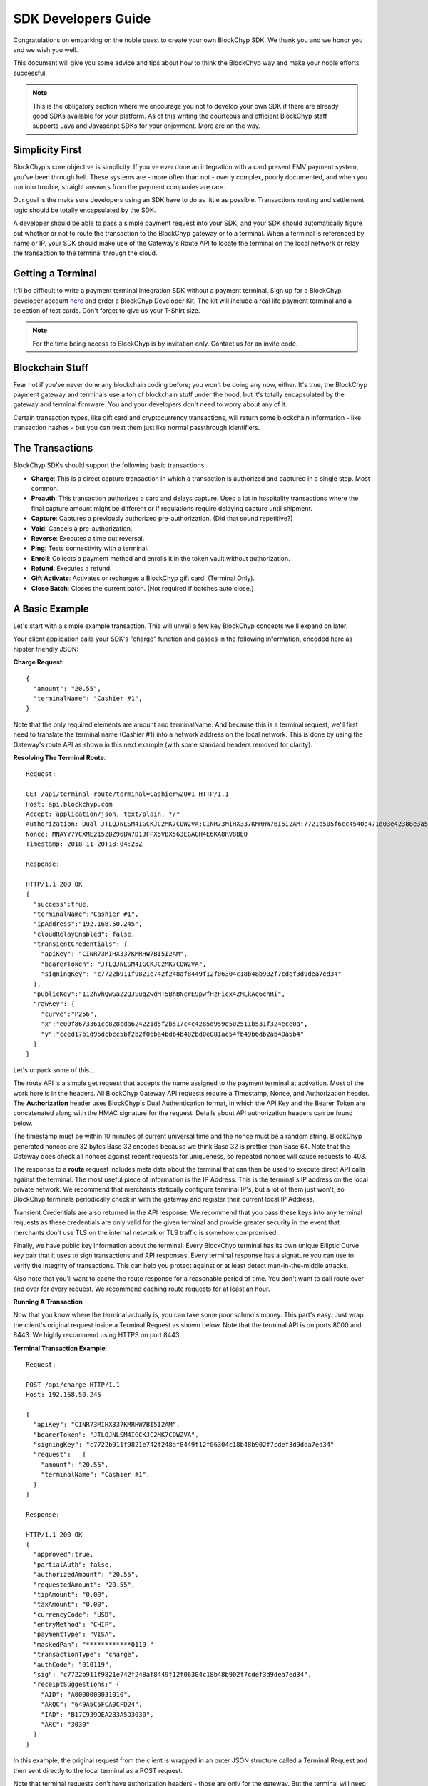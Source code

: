 .. _sdk-guide:

SDK Developers Guide
====================

Congratulations on embarking on the noble quest to create your own BlockChyp SDK.
We thank you and we honor you and we wish you well.

This document will give you some advice and tips about how to think the BlockChyp
way and make your noble efforts successful.

.. note::  This is the obligatory section where we encourage you not to develop your own SDK if there are already good SDKs available for your platform.  As of this writing the courteous and efficient BlockChyp staff supports Java and Javascript SDKs for your enjoyment.  More are on the way.

Simplicity First
----------------

BlockChyp's core objective is simplicity.  If you've ever done an integration with a
card present EMV payment system, you've been through hell.  These systems are -
more often than not - overly complex, poorly documented, and when you run into
trouble, straight answers from the payment companies are rare.

Our goal is the make sure developers using an SDK have to do as little as
possible.  Transactions routing and settlement logic should be totally
encapsulated by the SDK.

A developer should be able to pass a simple payment request into your SDK, and
your SDK should automatically figure out whether or not to route the transaction
to the BlockChyp gateway or to a terminal.  When a terminal is referenced by name
or IP, your SDK should make use of the Gateway's Route API to locate the terminal
on the local network or relay the transaction to the terminal through the cloud.

Getting a Terminal
------------------

It'll be difficult to write a payment terminal integration SDK without a payment
terminal.  Sign up for a BlockChyp developer account `here <https://dashboard.dev.blockchyp.com>`_
and order a BlockChyp Developer Kit.  The kit will include a real life payment
terminal and a selection of test cards.  Don't forget to give us your T-Shirt size.

.. note::  For the time being access to BlockChyp is by invitation only.  Contact us for an invite code.

Blockchain Stuff
----------------

Fear not if you've never done any blockchain coding before; you won't be doing
any now, either. It's true, the BlockChyp payment gateway and terminals use a ton of
blockchain stuff under the hood, but it's totally encapsulated by the gateway
and terminal firmware.  You and your developers don't need to worry about any of it.

Certain transaction types, like gift card and cryptocurrency transactions, will
return some blockchain information - like transaction hashes - but you can treat
them just like normal passthrough identifiers.

The Transactions
----------------

BlockChyp SDKs should support the following basic transactions:

- **Charge**: This is a direct capture transaction in which a transaction is authorized and captured in a single step.  Most common.
- **Preauth**: This transaction authorizes a card and delays capture.  Used a lot in hospitality transactions where the final capture amount might be different or if regulations require delaying capture until shipment.
- **Capture**: Captures a previously authorized pre-authorization. (Did that sound repetitive?)
- **Void**:  Cancels a pre-authorization.
- **Reverse**:  Executes a time out reversal.
- **Ping**: Tests connectivity with a terminal.
- **Enroll**: Collects a payment method and enrolls it in the token vault without authorization.
- **Refund**: Executes a refund.
- **Gift Activate**: Activates or recharges a BlockChyp gift card.  (Terminal Only).
- **Close Batch**: Closes the current batch. (Not required if batches auto close.)

A Basic Example
---------------

Let's start with a simple example transaction.  This will unveil a few key BlockChyp concepts we'll expand on later.

Your client application calls your SDK's "charge" function and passes in the following information, encoded here as hipster friendly JSON:

**Charge Request**::

  {
    "amount": "20.55",
    "terminalName": "Cashier #1",
  }

Note that the only required elements are amount and terminalName.  And because
this is a terminal request, we'll first need to translate the terminal name
(Cashier #1) into a network address on the local network.  This is done by
using the Gateway's route API as shown in this next example (with some standard
headers removed for clarity).

**Resolving The Terminal Route**::

  Request:

  GET /api/terminal-route?terminal=Cashier%20#1 HTTP/1.1
  Host: api.blockchyp.com
  Accept: application/json, text/plain, */*
  Authorization: Dual JTLQJNLSM4IGCKJC2MK7COW2VA:CINR73MIHX337KMRHW7BI5I2AM:7721b505f6cc4540e471d03e42388e3a5a1567b29dedf589ef881995e9ca74cc
  Nonce: MNAYY7YCXME215ZBZ96BW7D1JFPX5VBX563EGAGH4E6KA8RV8BE0
  Timestamp: 2018-11-20T18:04:25Z

  Response:

  HTTP/1.1 200 OK
  {
    "success":true,
    "terminalName":"Cashier #1",
    "ipAddress":"192.168.50.245",
    "cloudRelayEnabled": false,
    "transientCredentials": {
      "apiKey": "CINR73MIHX337KMRHW7BI5I2AM",
      "bearerToken": "JTLQJNLSM4IGCKJC2MK7COW2VA",
      "signingKey": "c7722b911f9821e742f248af8449f12f06304c18b48b902f7cdef3d9dea7ed34"
    },
    "publicKey":"112hvhQwGa22QJSuqZwdMT5BhBNcrE9pwfHzFicx4ZMLkAe6chRi",
    "rawKey": {
      "curve":"P256",
      "x":"e09f8673361cc828cda624221d5f2b517c4c4285d959e502511b531f324ece0a",
      "y":"cced17b1d95dcbcc5bf2b2f06ba4bdb4b482bd0e081ac54fb49b6db2ab40a5b4"
    }
  }

Let's unpack some of this...

The route API is a simple get request that accepts the name assigned to the payment terminal
at activation.  Most of the work here is in the headers.  All BlockChyp Gateway API
requests require a Timestamp, Nonce, and Authorization header. The **Authorization** header
uses BlockChyp's Dual Authentication format, in which the API Key and the
Bearer Token are concatenated along with the HMAC signature for the request.  Details
about API authorization headers can be found below.

The timestamp must be within 10 minutes of current universal time and the nonce
must be a random string. BlockChyp generated nonces are 32 bytes Base 32 encoded
because we think Base 32 is prettier than Base 64.
Note that the Gateway does check all nonces against recent requests for uniqueness, so
repeated nonces will cause requests to 403.

The response to a **route** request includes meta data about the terminal that can
then be used to execute direct API calls against the terminal.  The most useful piece
of information is the IP Address.  This is the terminal's IP address on the local private network.
We recommend that merchants statically configure terminal IP's, but a lot of them
just won't, so BlockChyp terminals periodically check in with the gateway and register
their current local IP Address.

Transient Credentials are also returned in the API response.  We recommend that you
pass these keys into any terminal requests as these credentials are only valid for
the given terminal and provide greater security in the event that merchants don't use
TLS on the internal network or TLS traffic is somehow compromised.

Finally, we have public key information about the terminal.  Every BlockChyp terminal
has its own unique Elliptic Curve key pair that it uses to sign transactions and API responses.
Every terminal response has a signature you can use to verify the integrity of transactions.
This can help you protect against or at least detect man-in-the-middle attacks.

Also note that you'll want to cache the route response for a reasonable period
of time.  You don't want to call route over and over for every request.  We recommend
caching route requests for at least an hour.

**Running A Transaction**

Now that you know where the terminal actually is, you can take some poor schmo's money.  This part's easy.
Just wrap the client's original request inside a Terminal Request as shown below.  Note
that the terminal API is on ports 8000 and 8443.  We highly recommend using HTTPS
on port 8443.

**Terminal Transaction Example**::

  Request:

  POST /api/charge HTTP/1.1
  Host: 192.168.50.245

  {
    "apiKey": "CINR73MIHX337KMRHW7BI5I2AM",
    "bearerToken": "JTLQJNLSM4IGCKJC2MK7COW2VA",
    "signingKey": "c7722b911f9821e742f248af8449f12f06304c18b48b902f7cdef3d9dea7ed34"
    "request":   {
      "amount": "20.55",
      "terminalName": "Cashier #1",
    }
  }

  Response:

  HTTP/1.1 200 OK
  {
    "approved":true,
    "partialAuth": false,
    "authorizedAmount": "20.55",
    "requestedAmount": "20.55",
    "tipAmount": "0.00",
    "taxAmount": "0.00",
    "currencyCode": "USD",
    "entryMethod": "CHIP",
    "paymentType": "VISA",
    "maskedPan": "************0119,"
    "transactionType": "charge",
    "authCode": "010119",
    "sig": "c7722b911f9821e742f248af8449f12f06304c18b48b902f7cdef3d9dea7ed34",
    "receiptSuggestions:" {
      "AID": "A0000000031010",
      "ARQC": "649A5C5FCA0CFD24",
      "IAD": "B17C939DEA2B3A5D3030",
      "ARC": "3030"
    }
  }

In this example, the original request from the client is wrapped in an outer JSON
structure called a Terminal Request and then sent directly to the local terminal
as a POST request.

Note that terminal requests don't have authorization headers - those are only for the gateway.
But the terminal will need to communicate with the gateway, so credentials are
passed in as part of the message body because the terminal will use those credentials
in its own communication with the BlockChyp gateway during authorization.  When
the terminal sends the charge request on to the gateway -- presumably after the
customer has inserted a card -- the terminal will create the authorization headers
in addition to signing the request with its asymmetric encryption keys.

This approach ensures that the merchant for whom the transaction is being authorized
is double enforced.  The transaction signature created by the terminal ensures that
the terminal belongs to the proper merchant.  And the API credentials passed into
the terminal with each request ensure that the point-of-sale system or client application
has the merchant's permission to run transactions against the terminal.  The gateway
ensures that both the terminal and the API credentials belong to the same merchant, or
the transaction is rejected.


Transaction Routing
-------------------

Transactions can be sent to the BlockChyp gateway or a BlockChyp terminal, depending
on the type and context.

For example, gift card transactions must always be sent to a terminal.  Charge transactions
could be sent to the terminal or the gateway, depending on context.  If the charge
transaction includes a token, mag stripe, or primary account number; the transaction
can (and must) be routed directly to the gateway.  But in most cases, the transaction only
has a terminal name or IP address, and the transaction will need to be sent to a terminal.

[Terminal Route Diagram]

Gateway Credentials
-------------------

BlockChyp merchant credentials don't have silly things like MID's.  A given merchant
can have any number of unique credentials with restricted permissions.  In
BlockChyp, credentials take the form of three values:

- **API Key**: Static value that identifies the merchant.
 (``e.g.: CINR73MIHX337KMRHW7BI5I2AM``)
- **Bearer Token**:  A magic token that goes along with the API Key.
 (``e.g.: JTLQJNLSM4IGCKJC2MK7COW2VA``)
- **Signing Key**: Magic signing key used to create HMAC headers for API requests.
 (``e.g.: c7722b911f9821e742f248af8449f12f06304c18b48b902f7cdef3d9dea7ed34``)

What are all these credentials for?  We're glad you asked. Here at BlockChyp HQ,
we believe in defense in depth and we use three credentials instead of two in
order to deal with offsetting security issues.

Bearer Tokens are passed in the authorization header and checked against the Bearer Token
on file for the API Key in our database.  We store the bearer tokens in ASIC resistant
salted one way hashes, as I'm sure you're already doing for all your sensitive tokens and passwords.
(If not, you better stop worrying about making an SDK and go fix that.  Now.)
So, the tokens are safe in our database, but they still fly over the network
where they might be intercepted if TLS 1.2 ever lets us down.

This is why we also have HMAC headers.  We require each API request to include an
HMAC hash generated with the Signing Key.  This protects API credentials in the event that
gateway traffic is intercepted.  The bearer tokens protect credentials in the event that
the symmetric encryption keys used to encrypt the signing keys are breached.

They work together.  It's called teamwork.

SSL On Local Networks
---------------------

Sensitive PCI stuff like card numbers and mag stripes will never be returned from
terminal API calls, and terminals won't accept any requests that contain this sensitive
information.  However, merchant API credentials (either transient or fixed) must
be sent to the terminal with each request.  The damage that can be done with API
credentials is limited and if you use the transient terminal credential approach
(which we highly recommend), it's even more limited.

But we still recommend that you send all your API requests to terminals over HTTPS.

SSL (actually TLS these days) is tricky on closed point-of-sale networks, but that shouldn't
stop you from trying.  BlockChyp terminals run HTTP on port 8000 and HTTPS on port 8443.

When BlockChyp terminals are activated, they generate a unique TLS certificate ultimate signed
by BlockChyp's internal root certificate authority.  When you set up your HTTP client
to communicate with a BlockChyp terminal, make sure you instruct the client to trust
the following root certificate:

**BlockChyp Root Certificate For Private Terminal Networks**::

  -----BEGIN CERTIFICATE-----
  MIIGFjCCA/6gAwIBAgIJALDiHqCHT1NfMA0GCSqGSIb3DQEBCwUAMF4xCzAJBgNV
  BAYTAlVTMRMwEQYDVQQIDApXYXNoaW5ndG9uMRIwEAYDVQQHDAlLZW5uZXdpY2sx
  EjAQBgNVBAoMCUJsb2NrQ2h5cDESMBAGA1UEAwwJQmxvY2tDaHlwMB4XDTE4MTEx
  NDE4MjA1NloXDTI4MTExMTE4MjA1NlowXjELMAkGA1UEBhMCVVMxEzARBgNVBAgM
  Cldhc2hpbmd0b24xEjAQBgNVBAcMCUtlbm5ld2ljazESMBAGA1UECgwJQmxvY2tD
  aHlwMRIwEAYDVQQDDAlCbG9ja0NoeXAwggIiMA0GCSqGSIb3DQEBAQUAA4ICDwAw
  ggIKAoICAQDClGWLcgZeG0ZYlc96NcY5glo2xMPIHBZWgGN3gJggoDizsG7vdYE6
  qnHClgaMFApvM/5i4xKCGLDcmtWPGwtwyMm0Vz/L3I3mQLeM6Ygh1BmqYiORTX1E
  eByGvqi0caKiMvu1JcSi/vHxR7SdBt5HisIaH2aOQAxFFXNiU5WpCzUIDB97OcFV
  /z3HHX1VtxwAMQCdBUbotrnhUffZ2y2hG2pgPH1eACF8VaWY45AmZYSzSPPVZI5E
  U5/mwNrsIlW3A6nq5XK29KCJwwOxtWVwoaKbZyhjzcNtSO1YiZhCvRSMqPeodZ2d
  aYoPucHOUbiHo6IJDCea/Oao48diuFC95IqWW8ysFG6DIdKglYw6ZuKNOgQd9Tfc
  fT4i7Ymdh9ovgLQqwEO6lGa80XmyNo6DIDxrEquKop7VaMK461ggU/nE6Uaj0Bua
  CSqzsxVY1IA2CNC1tph7J8x1SprQV7hjQm+9G4REYILRgZU4gYNLqtJu3DEOZzW6
  oChRBXzylqWTT89n4ZQxCtQfr8IT968YmiR6mQgwGj84kuhXTdKr4tFAunr61fsb
  yfY+QAYqbkoyP4trFJXbxyXL4cwZSxtVanNpC+Xbn3P1q42CCbi0LhO0+WnL3Y2y
  k61SCS4Oy1nm7a6INY9JOXkYudtcVd1rkeF7FdlASJ8FHX36N543AwIDAQABo4HW
  MIHTMA4GA1UdDwEB/wQEAwIBBjAPBgNVHRMECDAGAQH/AgEAMB0GA1UdDgQWBBRD
  nhpcg+DqoL9LiCcfE5RLxwwR6zCBkAYDVR0jBIGIMIGFgBRDnhpcg+DqoL9LiCcf
  E5RLxwwR66FipGAwXjELMAkGA1UEBhMCVVMxEzARBgNVBAgMCldhc2hpbmd0b24x
  EjAQBgNVBAcMCUtlbm5ld2ljazESMBAGA1UECgwJQmxvY2tDaHlwMRIwEAYDVQQD
  DAlCbG9ja0NoeXCCCQCw4h6gh09TXzANBgkqhkiG9w0BAQsFAAOCAgEAbAnyHFNU
  REvCOiKfMZLuiFdjYfp4lZGBVqwOB601s95ZWoDaAQ0i71KvPcQimUPF1Uwinbqy
  MWW27fxyKuCkl8AhlFltf42DN6McUVJK99i1aHVpq3KZZtYCnyHKj/k5YtJCZT2n
  rC/TaiLYFCL6ziscvbM4xd+VWv2xOgck5qkbw5KR8w3LuAOdzXDBiFp1XuEWpZWW
  piPEf4iPZrpV+bTJPqG9Y2xbPE3OZSSWQi0HAGP+jbiqSPK/ozlNOEOuwLNQlVWe
  tBY3nbe+UYabONUOJzxG2kKTmt8WAcVXU6skBP2MotGV0JeQer0fuUMlAWxipYFS
  Vh3gjrAfZ1gbARbykVHp6t3lvLXewj86LjD/zAh+8smS7sWPs30TJKaeWueFcPta
  rh10pVFE2wN+euDVO4t4Kx/O0sksiOhpM9744pk7SjJ3rXWXPNkoWVDonkWD0RVr
  pBcA892hcq7Kq9UznbMxfARBuKv1oyyMJqaoJXA1RGIzr0+Hna8YJYlD+zzTUVJ/
  bgcKrUgfNu+mQwF7c8UEK92f32XRTJ5PQfbL58ZYdWhJnU7q4B9m6sNPFosfPbOL
  aqGzz4Mc40qJgCWNrGwB+H9LHjOAiV7nXy//HsXMxzjprhwDD0+N3wV+M4H1gGpz
  lx3y1Bdb/A3T0axxAwax4jhNQbDQ2dqyXN0=
  -----END CERTIFICATE-----

.. warning::  Don't globally trust the certificate above.  It should be trusted only by the HTTP client instances that communicate with payment terminals.  Use your platform default certificate bundles for all other HTTP communication, including with the BlockChyp gateway.

Transaction Types
-----------------

The core BlockChyp transactions fall into a few different categories with similar data structures.

**Authorization Transactions** are used to capture a payment method through the
gateway or via a payment terminal.  These are the only transactions types that
deal directly with payment methods.

**Authorization Transactions**
******************************

- Charge
- Preauth
- Refund
- Reverse

**Authorization Request**::

  {
    // Primary currency for the transaction
    "currencyCode": "USD",

    // String encoded amount in the primary currency
    "amount": "20.55",

    // Name assigned to the terminal at activation
    "terminalName": "Cashier #1",

    // Reusable payment token obtained from a previous enroll transaction
    "token": "XXXXXXXX",

    // Magnetic stripe tracks for conventional transactions
    "track1": "",  // MSR track 1
    "track2": "",  // MSR track 2

    // Primary account number for keyed or e-commerce transactions
    "pan": "4111111111111111",

    // Verification fields for keyed or e-commerce transactions
    "cardholderName": "John Doe",
    "expMonth": "12", // Expiration month (MM)
    "expYear": "2020", // Expiration year (YYYY)
    "cvv": "000", // CVV code
    "address": "5453 Ridgeline, Suite 160, Kennewick, WA  00000",
    "postalCode": "00000",

    // Ff true, the payment method will also be saved and tokenized after
    // authorization
    "enroll": false,

    // Passthrough transaction identifier defined by the application.
    "transactionRef": "0000000012",

    // For terminal transactions, the consumer will be prompted to add a tip
    "promptForTip": false,

    // Optional tax amount
    "taxAmount": "0.00",

    // Tip amount, if known at authorization time
    "tipAmount": "0.00",

    // Optional description for the consumer's credit card statement
    "description": "Adventures Underground Richland"

    // Flags the transaction as a test transaction
    // Only valid with test api credentials
    "test": false,

    // If the merchant has set foreign exchange or cryptocurrency
    // prices, they can be passed in here.  Otherwise cryptocurrency
    // and foreign exchange spot prices are used.
    // Only valid for terminal transactions.
    "altPrices": {
      "BTC": "23098", // Optional Bitcoin price (in Satoshis)
      "ETH": "234"    // Optional Ethereum price
    }
  }

Note that some fields in the authorization request are mutually exclusive. An
authorization request can have either a **terminal name**, **token**, **track data**, or
**primary account number**.

Request with terminal names are routed to terminals.  All other transactions are
routed directly to the BlockChyp gateway.  The CVV, expiration data, address, postal
code and cardholder name are relevant only for transactions using the primary
account number.

**We strongly recommend that developers avoid sending track data or primary
account numbers.  Doing so will trigger the BlockChyp Scope Alert feature
and flag the merchant account as being in scope for PCI.**

All authorization request have the same response format as shown below:

**Authorization Response**::

  {
    // Indicates whether or not the transaction was approved.
    "approved": true,

    // Indicates whether or not approval was a partial authorization.
    "partialAuth": false,

    // Narrative description of the response.
    "responseDescription": "Approved",

    // Transaction ID assigned by BlockChyp.  Needed for voids and preauth
    // capture transactions.
    "transactionId": "ASDASERERE", // BlockChyp assigned transaction ID.

    // Payment token returned for transactions that request vault enrollment
    "token": "..."

    // The application assigned transaction reference returned in the response
    "transactionRef": "0000000012",

    // Amount authorized.  Would be less than the requested amount for
    // partial authorizations.
    "authorizedAmount": "20.55",

    // Echos back the original requested amount or
    "requestedAmount": "20.55",

    // Returns the original tip amount in the request or the tip amount
    // entered by the consumer if promptForTip was set to true
    "tipAmount": "0.00",

    // The original tax amount for the transaction.
    "taxAmount": "0.00",

    // The currency code echoed back.  Could be different if the consumer
    // paid in cryptocurrency.
    "currencyCode": "USD",

    // The card entry method.  e.g. CHIP, SWIPE, KEYED, APPLEPAY, TOKEN, NFC.
    "entryMethod": "CHIP",

    // The payment method type. e.g. VISA, MC, AMEX, DISC, GIFT, GRAFT.
    "paymentType": "VISA",

    // Masked account number
    "maskedPan": "************0119,"

    // Transaction Type
    "transactionType": "charge",

    // Authorization Code from the card issuer.
    "authCode": "010119",

    // Indicates whether the transactions triggers the BlockChyp scope alert
    // feature for the merchant.
    "scopeAlert": false,

    // For BlockChyp cards (usually gift cards), the card's compressed
    // public key.
    "publicKey": "...",

    // ECDSA signature for terminal transactions, signed by the terminal.
    "sig": "c7722b911f9821e742f248af8449f12f06304c18b48b902f7cdef3d9dea7ed34",

    // A list of EMV tags we recommend developers put on their receipts.
    "receiptSuggestions:" {
      // Application ID.  Required on all receipts per EMV.
      "AID": "A0000000031010",

      // Application Request Cryptogram
      "ARQC": "649A5C5FCA0CFD24",

      // Issuer Application Data
      "IAD": "B17C939DEA2B3A5D3030",

      // Authorization Response Code
      "ARC": "3030",

      // Transaction Certificate
      "TC": "B17C939DEA2B3A5D3030"
    }
  }

**Vault Enrollment**
********************

The **Enroll Transaction** is similar to authorization transactions, except that
amounts are not relevant since this transaction type is just used to turn a payment
method into a reusable token.

**Enrollment Request**::

  {
    // Name assigned to the terminal at activation
    "terminalName": "Cashier #1",

    // Magnetic stripe tracks for conventional transactions
    "track1": "", // MSR track 1
    "track2": "", // MSR track 2

    // Primary account number for keyed or e-commerce transactions
    "pan": "4111111111111111",

    // Verification fields for keyed or e-commerce transactions
    "cardholderName": "John Doe",
    "expMonth": "12", // Expiration month (MM)
    "expYear": "2020", // Expiration year (YYYY)
    "cvv": "000", // CVV code
    "address": "5453 Ridgeline, Suite 160, Kennewick, WA  00000",
    "postalCode": "00000",

    // Passthrough transaction identifier defined by the application.
    "transactionRef": "0000000012",

    // Flags the transaction as a test transaction
    // Only valid with test api credentials
    "test": false
  }

The response to an enroll transaction is shown below:

**Enrollment Response**::

  {
    // Indicates whether or not the transaction was approved.
    "approved": true,

    // Narrative description of the response.
    "responseDescription": "Approved",

    // Transaction ID assigned by BlockChyp.  Needed for voids and preauth
    // capture transactions.
    "transactionId": "ASDASERERE", // BlockChyp assigned transaction ID.

    // Payment token returned for transactions that request vault enrollment
    "token": "..."

    // The application assigned transaction reference returned in the response
    "transactionRef": "0000000012",

    // The card entry method.  e.g. CHIP, SWIPE, KEYED, APPLEPAY, TOKEN, NFC.
    "entryMethod": "CHIP",

    // The payment method type. e.g. VISA, MC, AMEX, DISC, GIFT, GRAFT.
    "paymentType": "VISA",

    // Masked account number
    "maskedPan": "************0119,"

    // Transaction Type
    "transactionType": "enroll",

    // Indicates whether the transactions triggers the BlockChyp scope alert
    // feature for the merchant.
    "scopeAlert": false,

    // For BlockChyp cards (usually gift cards), the card's compressed
    // public key.
    "publicKey": "...",

    // ECDSA signature for terminal transactions, signed by the terminal.
    "sig": "c7722b911f9821e742f248af8449f12f06304c18b48b902f7cdef3d9dea7ed34",

    // A list of EMV tags we recommend developers put on their receipts.
    "receiptSuggestions:" {
      // Application ID.
      "AID": "A0000000031010",
    }
  }

**Preauth Capture**
*******************

Capture is used to capture a pre-auth.  Must refer to the transaction ID returned
in the original preauth.

**Capture Request**::

  {
    // Primary currency for the transaction
    "currencyCode": "USD",

    // Transaction ID
    "transactionId": "....",

    // String encoded amount in the primary currency
    "amount": "20.55",

    // Passthrough transaction identifier defined by the application.
    "transactionRef": "0000000012",

    // Optional tax amount
    "taxAmount": "0.00",

    // Tip amount, if known at authorization time
    "tipAmount": "0.00",

    // Flags the transaction as a test transaction
    // Only valid with test api credentials
    "test": false,
  }

**Capture Response**::

  {
    // Indicates whether or not the transaction was approved.
    "approved": true,

    // Narrative description of the response.
    "responseDescription": "Approved",

    // Transaction ID assigned by BlockChyp.  Needed for voids and preauth
    // capture transactions.
    "transactionId": "ASDASERERE", // BlockChyp assigned transaction ID.

    // The application assigned transaction reference returned in the response
    "transactionRef": "0000000012",

    // The card entry method.  e.g. CHIP, SWIPE, KEYED, APPLEPAY, TOKEN, NFC.
    "entryMethod": "CHIP",

    // The payment method type. e.g. VISA, MC, AMEX, DISC, GIFT, GRAFT.
    "paymentType": "VISA",

    // Masked account number
    "maskedPan": "************0119,"

    // Transaction Type
    "transactionType": "capture",

    // For BlockChyp cards (usually gift cards), the card's compressed
    // public key.
    "publicKey": "...",
  }

**Void Preauth**
****************

Voids are used to discard a previous preauth.  They're like captures in reverse.

**Void Request**::

  {
    // Primary currency for the transaction
    "currencyCode": "USD",

    // Transaction id
    "transactionId": "....",

    // Passthrough transaction identifier defined by the application.
    "transactionRef": "0000000012",

    // Flags the transaction as a test transaction
    // Only valid with test api credentials
    "test": false,
  }

**Void Response**::

  {
    // Indicates whether or not the transaction was approved.
    "approved": true,

    // Narrative description of the response.
    "responseDescription": "Approved",

    // Transaction ID assigned by BlockChyp.  Needed for voids and preauth
    // capture transactions.
    "transactionId": "ASDASERERE", // BlockChyp assigned transaction ID.

    // The application assigned transaction reference returned in the response
    "transactionRef": "0000000012",

    // The card entry method.  e.g. CHIP, SWIPE, KEYED, APPLEPAY, TOKEN, NFC.
    "entryMethod": "CHIP",

    // The payment method type. e.g. VISA, MC, AMEX, DISC, GIFT, GRAFT.
    "paymentType": "VISA",

    // Masked account number
    "maskedPan": "************0119,"

    // Transaction Type
    "transactionType": "void",

    // For BlockChyp cards (usually gift cards), the card's compressed
    // public key.
    "publicKey": "...",
  }

**Terminal Ping**
*****************

Simple test transaction that allows connectivity with a terminal to be tested.

**Ping Request**::

  {
    // Primary currency for the transaction
    "terminalName": "Cashier #1",

    // Passthrough transaction identifier defined by the application.
    "transactionRef": "0000000012",

    // Flags the transaction as a test transaction
    // Only valid with test api credentials
    "test": false,
  }

**Ping Response**::

  {
    // Indicates whether or not the ping worked.
    "success": true,

    // ISO 8601 formatted timestamp
    "timestamp": "2008-09-15T15:53:00Z",

    // Returns the name of the merchant paired with the terminal
    "merchantName": "Adventures Underground",

    // Returns the name assigned to the terminal
    "terminalName": "Cashier #1",

    // Indicates whether or not the terminal request was routed through
    // the cloud or not.
    "cloudRelayed": false

  }


**Gift Activate**
*****************

This transaction is used to activate or add value to a BlockChyp gift card.
Valid with terminals only.

**Gift Activate Request**::

  {
    // Primary currency for the transaction
    "currencyCode": "USD",

    // Amount to add to the gift card
    "amount": "50.00",

    // Name assigned to the terminal at activation
    "terminalName": "Cashier #1",

    // Passthrough transaction identifier defined by the application.
    "transactionRef": "0000000012",

    // Flags the transaction as a test transaction
    // Only valid with test api credentials
    "test": false,
  }

Gift card activation transactions return the following response:

**Gift Activation Response**::

  {
    // Indicates whether or not the transaction was approved.
    "approved": true,

    // Narrative description of the response.
    "responseDescription": "Approved",

    // Transaction ID assigned by BlockChyp.  Needed for voids and preauth
    // capture transactions.
    "transactionId": "ASDASERERE", // BlockChyp assigned transaction ID.

    // The application assigned transaction reference returned in the response
    "transactionRef": "0000000012",

    // Amount added to the gift card balance
    "amount": "50.00",

    // Total balance on the gift card after the transaction.
    "currentBalance": "50.00",

    // The currency code echoed back.
    "currencyCode": "USD",

    //Transaction Type
    "transactionType": "gift_activate",

    // The card's compressed public key.
    "publicKey": "...",

    // ECDSA signature for the transaction.
    "sig": "c7722b911f9821e742f248af8449f12f06304c18b48b902f7cdef3d9dea7ed34",

  }

**Close Batch**
***************

This transaction forces closure of the current credit card batch if there is one.
BlockChyp cards and cryptocurrency work differently and aren't part batch based.

This is an optional transaction since batches will close automatically.  This
transaction should only be used for merchants with unusual hours or for those
open 24 hours a day.

**Close Batch Request**::

  {
    // Passthrough transaction identifier defined by the application.
    "transactionRef": "0000000012",

    // Flags the transaction as a test transaction
    // Only valid with test api credentials
    "test": false,
  }

The close batch response includes simple approval data and a summary of
transaction volume by card brand.

**Close Batch Response**::

  {
    // Transaction ID assigned by BlockChyp.  Needed for voids and preauth
    // capture transactions.
    "transactionId": "ASDASERERE", // BlockChyp assigned transaction ID.

    // Batch identifier
    "batchId": "12321321321",

    // Passthrough transaction identifier defined by the application.
    "transactionRef": "0000000012",

    // Flags the transaction as a test transaction
    // Only valid with test api credentials
    "test": false,

    // Currency code for the batch
    "currencyCode": "USD",

    // Captured total
    "capturedTotal": "1234.45",

    // Open preauthorization
    "openPreauths": "345.34",

    // Captured total breakdown by card brand
    "cardBrands": {
      "VISA": "234.45",
      "MC": "400.00",
      "AMEX": "300.00",
      "DISC": "300.00"
    }
  }

Asynchronous Transactions
-------------------------

By default, BlockChyp transactions are synchronous with configurable timeouts.
For some scenarios, like pay-at-the-table, this may not be the best option and
authorizations will need to be asynchronous.  SDK's should expose async versions
of charge, preauth, enroll, and refund. For example...

- asyncCharge()
- asyncPreauth()
- asyncRefund()
- asyncEnroll()

These methods should be valid for terminal based transactions only and developers
are required to set a transactionRef value for these transactions.  Since the
async methods return before a transaction response, the transaction ref can be used to
look up a response.

SDK's should expose a method called **txStatus()** that can lookup a transaction by its
id or transactionRef.

Developers can poll this method to determine the outcome of a transaction.  SDK's
developers are also encouraged to make use of language specific concurrency features
to notify clients applications when a transaction finally completes.  For example,
a Javascript SDK could take advantage of promises or callbacks.  The async methods
in our Go SDK accept channels as parameters and these channels are notified when
transactions complete.
